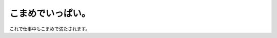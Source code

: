 ﻿こまめでいっぱい。
##################


これで仕事中もこまめで満たされます。




.. author:: mkouhei
.. categories:: ねこ, 
.. tags::


